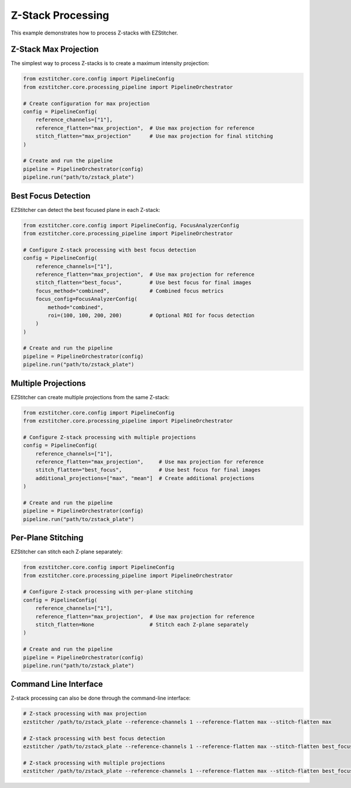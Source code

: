 Z-Stack Processing
================

This example demonstrates how to process Z-stacks with EZStitcher.

Z-Stack Max Projection
--------------------

The simplest way to process Z-stacks is to create a maximum intensity projection:

.. code-block:: python

    from ezstitcher.core.config import PipelineConfig
    from ezstitcher.core.processing_pipeline import PipelineOrchestrator

    # Create configuration for max projection
    config = PipelineConfig(
        reference_channels=["1"],
        reference_flatten="max_projection",  # Use max projection for reference
        stitch_flatten="max_projection"      # Use max projection for final stitching
    )

    # Create and run the pipeline
    pipeline = PipelineOrchestrator(config)
    pipeline.run("path/to/zstack_plate")

Best Focus Detection
-----------------

EZStitcher can detect the best focused plane in each Z-stack:

.. code-block:: python

    from ezstitcher.core.config import PipelineConfig, FocusAnalyzerConfig
    from ezstitcher.core.processing_pipeline import PipelineOrchestrator

    # Configure Z-stack processing with best focus detection
    config = PipelineConfig(
        reference_channels=["1"],
        reference_flatten="max_projection",  # Use max projection for reference
        stitch_flatten="best_focus",         # Use best focus for final images
        focus_method="combined",             # Combined focus metrics
        focus_config=FocusAnalyzerConfig(
            method="combined",
            roi=(100, 100, 200, 200)         # Optional ROI for focus detection
        )
    )

    # Create and run the pipeline
    pipeline = PipelineOrchestrator(config)
    pipeline.run("path/to/zstack_plate")

Multiple Projections
-----------------

EZStitcher can create multiple projections from the same Z-stack:

.. code-block:: python

    from ezstitcher.core.config import PipelineConfig
    from ezstitcher.core.processing_pipeline import PipelineOrchestrator

    # Configure Z-stack processing with multiple projections
    config = PipelineConfig(
        reference_channels=["1"],
        reference_flatten="max_projection",     # Use max projection for reference
        stitch_flatten="best_focus",            # Use best focus for final images
        additional_projections=["max", "mean"]  # Create additional projections
    )

    # Create and run the pipeline
    pipeline = PipelineOrchestrator(config)
    pipeline.run("path/to/zstack_plate")

Per-Plane Stitching
----------------

EZStitcher can stitch each Z-plane separately:

.. code-block:: python

    from ezstitcher.core.config import PipelineConfig
    from ezstitcher.core.processing_pipeline import PipelineOrchestrator

    # Configure Z-stack processing with per-plane stitching
    config = PipelineConfig(
        reference_channels=["1"],
        reference_flatten="max_projection",  # Use max projection for reference
        stitch_flatten=None                  # Stitch each Z-plane separately
    )

    # Create and run the pipeline
    pipeline = PipelineOrchestrator(config)
    pipeline.run("path/to/zstack_plate")

Command Line Interface
--------------------

Z-stack processing can also be done through the command-line interface:

.. code-block:: bash

    # Z-stack processing with max projection
    ezstitcher /path/to/zstack_plate --reference-channels 1 --reference-flatten max --stitch-flatten max

    # Z-stack processing with best focus detection
    ezstitcher /path/to/zstack_plate --reference-channels 1 --reference-flatten max --stitch-flatten best_focus

    # Z-stack processing with multiple projections
    ezstitcher /path/to/zstack_plate --reference-channels 1 --reference-flatten max --stitch-flatten best_focus --additional-projections max,mean
